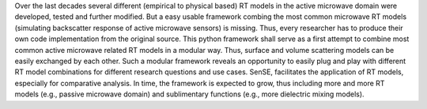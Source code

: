 Over the last decades several different (empirical to physical based) RT
models in the active microwave domain were developed, tested and further
modified. But a easy usable framework combing the most common microwave
RT models (simulating backscatter response of active microwave sensors)
is missing. Thus, every researcher has to produce their own code
implementation from the original source. This python framework shall
serve as a first attempt to combine most common active microwave related
RT models in a modular way. Thus, surface and volume scattering models
can be easily exchanged by each other. Such a modular framework reveals
an opportunity to easily plug and play with different RT model
combinations for different research questions and use cases. SenSE,
facilitates the application of RT models, especially for comparative
analysis. In time, the framework is expected to grow, thus including
more and more RT models (e.g., passive microwave domain) and
sublimentary functions (e.g., more dielectric mixing models).